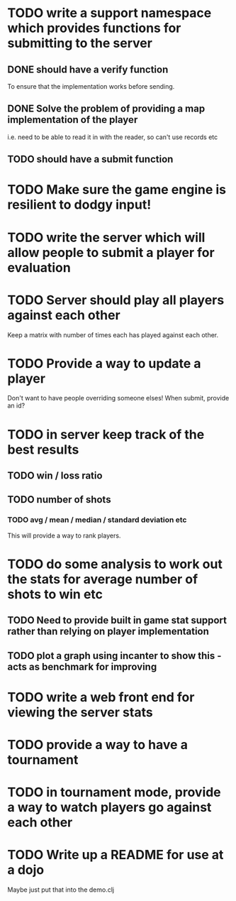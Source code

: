 
* TODO write a support namespace which provides functions for submitting to the server
** DONE should have a verify function
To ensure that the implementation works before sending.
** DONE Solve the problem of providing a map implementation of the player
i.e. need to be able to read it in with the reader, so can't use
records etc
** TODO should have a submit function
* TODO Make sure the game engine is resilient to dodgy input!
* TODO write the server which will allow people to submit a player for evaluation
* TODO Server should play all players against each other
Keep a matrix with number of times each has played against each other.
* TODO Provide a way to update a player
Don't want to have people overriding someone elses! When submit,
provide an id?
* TODO in server keep track of the best results
** TODO win / loss ratio
** TODO number of shots
*** TODO avg / mean / median / standard deviation etc
This will provide a way to rank players.
* TODO do some analysis to work out the stats for average number of shots to win etc
** TODO Need to provide built in game stat support rather than relying on player implementation
** TODO plot a graph using incanter to show this - acts as benchmark for improving
* TODO write a web front end for viewing the server stats
* TODO provide a way to have a tournament
* TODO in tournament mode, provide a way to watch players go against each other
* TODO Write up a README for use at a dojo
Maybe just put that into the demo.clj

